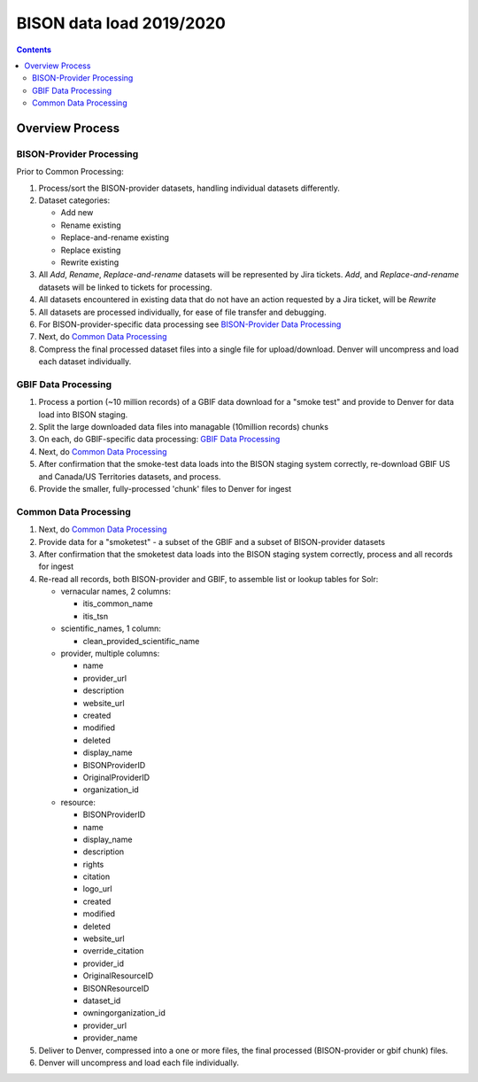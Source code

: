
.. highlight:: rest

BISON data load 2019/2020
==========================
.. contents::  

.. _GBIF Data Processing: docs/notes/gbif_process.rst
.. _BISON-Provider Data Processing: docs/notes/provider_dataset_process.rst
.. _Common Data Processing: docs/notes/provider_dataset_process.rst

Overview Process
-----------------
   
BISON-Provider Processing
~~~~~~~~~~~~~~~~~~~~~~~~~~~~~

Prior to Common Processing:

#. Process/sort the BISON-provider datasets, handling individual datasets 
   differently.  
#. Dataset categories:

   * Add new
   * Rename existing
   * Replace-and-rename existing
   * Replace existing
   * Rewrite existing

#. All *Add*, *Rename*, *Replace-and-rename* datasets will be represented by
   Jira tickets. *Add*, and *Replace-and-rename* datasets will be linked
   to tickets for processing.
#. All datasets encountered in existing data that do not have an action 
   requested by a Jira ticket, will be *Rewrite*
#. All datasets are processed individually, for ease of file transfer and debugging.
#. For BISON-provider-specific data processing see 
   `BISON-Provider Data Processing`_
#. Next, do `Common Data Processing`_
#. Compress the final processed dataset files into a single file for 
   upload/download.  Denver will uncompress and load each dataset individually.


GBIF Data Processing
~~~~~~~~~~~~~~~~~~~~~~~~~

#. Process a portion (~10 million records) of a GBIF data download for a "smoke test" 
   and provide to Denver for data load into BISON staging. 
#. Split the large downloaded data files into managable (10million records) chunks
#. On each, do GBIF-specific data processing: `GBIF Data Processing`_
#. Next, do `Common Data Processing`_
#. After confirmation that the smoke-test data loads into the BISON staging 
   system correctly, re-download GBIF US and Canada/US Territories datasets, and 
   process.
#. Provide the smaller, fully-processed 'chunk' files to Denver for ingest 

Common Data Processing
~~~~~~~~~~~~~~~~~~~~~~~~~~~~~

#. Next, do `Common Data Processing`_
#. Provide data for a "smoketest" - a subset of the GBIF and a subset of 
   BISON-provider datasets
#. After confirmation that the smoketest data loads into the BISON staging 
   system correctly, process and all records for ingest
#. Re-read all records, both BISON-provider and GBIF, to assemble list or 
   lookup tables for Solr:
   
   * vernacular names, 2 columns: 

     * itis_common_name
     * itis_tsn

   * scientific_names, 1 column:

     * clean_provided_scientific_name

   * provider, multiple columns:

     * name
     * provider_url
     * description
     * website_url
     * created
     * modified 
     * deleted
     * display_name
     * BISONProviderID
     * OriginalProviderID
     * organization_id

   * resource: 

     * BISONProviderID
     * name
     * display_name
     * description
     * rights
     * citation
     * logo_url
     * created
     * modified
     * deleted
     * website_url
     * override_citation
     * provider_id
     * OriginalResourceID
     * BISONResourceID
     * dataset_id
     * owningorganization_id
     * provider_url
     * provider_name

#. Deliver to Denver, compressed into a one or more files, the final processed 
   (BISON-provider or gbif chunk) files.
#. Denver will uncompress and load each file individually.
